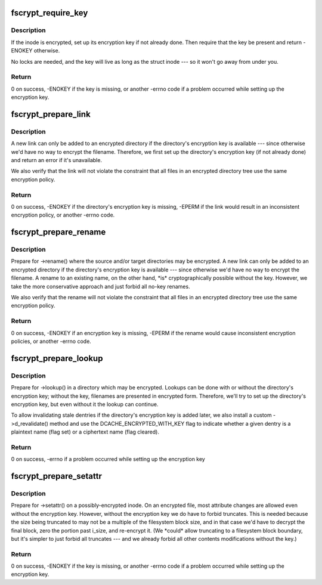 .. -*- coding: utf-8; mode: rst -*-
.. src-file: include/linux/fscrypt.h

.. _`fscrypt_require_key`:

fscrypt_require_key
===================

.. c:function:: int fscrypt_require_key(struct inode *inode)

    require an inode's encryption key

    :param struct inode \*inode:
        the inode we need the key for

.. _`fscrypt_require_key.description`:

Description
-----------

If the inode is encrypted, set up its encryption key if not already done.
Then require that the key be present and return -ENOKEY otherwise.

No locks are needed, and the key will live as long as the struct inode --- so
it won't go away from under you.

.. _`fscrypt_require_key.return`:

Return
------

0 on success, -ENOKEY if the key is missing, or another -errno code
if a problem occurred while setting up the encryption key.

.. _`fscrypt_prepare_link`:

fscrypt_prepare_link
====================

.. c:function:: int fscrypt_prepare_link(struct dentry *old_dentry, struct inode *dir, struct dentry *dentry)

    prepare to link an inode into a possibly-encrypted directory

    :param struct dentry \*old_dentry:
        an existing dentry for the inode being linked

    :param struct inode \*dir:
        the target directory

    :param struct dentry \*dentry:
        negative dentry for the target filename

.. _`fscrypt_prepare_link.description`:

Description
-----------

A new link can only be added to an encrypted directory if the directory's
encryption key is available --- since otherwise we'd have no way to encrypt
the filename.  Therefore, we first set up the directory's encryption key (if
not already done) and return an error if it's unavailable.

We also verify that the link will not violate the constraint that all files
in an encrypted directory tree use the same encryption policy.

.. _`fscrypt_prepare_link.return`:

Return
------

0 on success, -ENOKEY if the directory's encryption key is missing,
-EPERM if the link would result in an inconsistent encryption policy, or
another -errno code.

.. _`fscrypt_prepare_rename`:

fscrypt_prepare_rename
======================

.. c:function:: int fscrypt_prepare_rename(struct inode *old_dir, struct dentry *old_dentry, struct inode *new_dir, struct dentry *new_dentry, unsigned int flags)

    prepare for a rename between possibly-encrypted directories

    :param struct inode \*old_dir:
        source directory

    :param struct dentry \*old_dentry:
        dentry for source file

    :param struct inode \*new_dir:
        target directory

    :param struct dentry \*new_dentry:
        dentry for target location (may be negative unless exchanging)

    :param unsigned int flags:
        rename flags (we care at least about \ ``RENAME_EXCHANGE``\ )

.. _`fscrypt_prepare_rename.description`:

Description
-----------

Prepare for ->rename() where the source and/or target directories may be
encrypted.  A new link can only be added to an encrypted directory if the
directory's encryption key is available --- since otherwise we'd have no way
to encrypt the filename.  A rename to an existing name, on the other hand,
\*is\* cryptographically possible without the key.  However, we take the more
conservative approach and just forbid all no-key renames.

We also verify that the rename will not violate the constraint that all files
in an encrypted directory tree use the same encryption policy.

.. _`fscrypt_prepare_rename.return`:

Return
------

0 on success, -ENOKEY if an encryption key is missing, -EPERM if the
rename would cause inconsistent encryption policies, or another -errno code.

.. _`fscrypt_prepare_lookup`:

fscrypt_prepare_lookup
======================

.. c:function:: int fscrypt_prepare_lookup(struct inode *dir, struct dentry *dentry, unsigned int flags)

    prepare to lookup a name in a possibly-encrypted directory

    :param struct inode \*dir:
        directory being searched

    :param struct dentry \*dentry:
        filename being looked up

    :param unsigned int flags:
        lookup flags

.. _`fscrypt_prepare_lookup.description`:

Description
-----------

Prepare for ->lookup() in a directory which may be encrypted.  Lookups can be
done with or without the directory's encryption key; without the key,
filenames are presented in encrypted form.  Therefore, we'll try to set up
the directory's encryption key, but even without it the lookup can continue.

To allow invalidating stale dentries if the directory's encryption key is
added later, we also install a custom ->d_revalidate() method and use the
DCACHE_ENCRYPTED_WITH_KEY flag to indicate whether a given dentry is a
plaintext name (flag set) or a ciphertext name (flag cleared).

.. _`fscrypt_prepare_lookup.return`:

Return
------

0 on success, -errno if a problem occurred while setting up the
encryption key

.. _`fscrypt_prepare_setattr`:

fscrypt_prepare_setattr
=======================

.. c:function:: int fscrypt_prepare_setattr(struct dentry *dentry, struct iattr *attr)

    prepare to change a possibly-encrypted inode's attributes

    :param struct dentry \*dentry:
        dentry through which the inode is being changed

    :param struct iattr \*attr:
        attributes to change

.. _`fscrypt_prepare_setattr.description`:

Description
-----------

Prepare for ->setattr() on a possibly-encrypted inode.  On an encrypted file,
most attribute changes are allowed even without the encryption key.  However,
without the encryption key we do have to forbid truncates.  This is needed
because the size being truncated to may not be a multiple of the filesystem
block size, and in that case we'd have to decrypt the final block, zero the
portion past i_size, and re-encrypt it.  (We \*could\* allow truncating to a
filesystem block boundary, but it's simpler to just forbid all truncates ---
and we already forbid all other contents modifications without the key.)

.. _`fscrypt_prepare_setattr.return`:

Return
------

0 on success, -ENOKEY if the key is missing, or another -errno code
if a problem occurred while setting up the encryption key.

.. This file was automatic generated / don't edit.

